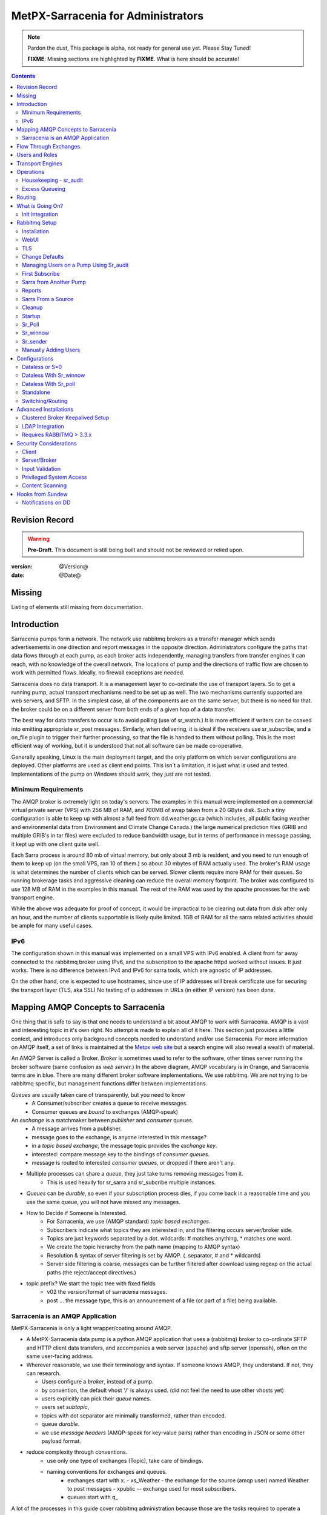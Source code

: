
=====================================
 MetPX-Sarracenia for Administrators
=====================================

.. note::
   Pardon the dust, This package is alpha, not ready for general use yet. Please Stay Tuned!

   **FIXME**: Missing sections are highlighted by **FIXME**.  What is here should be accurate!

.. Contents::


Revision Record
---------------

.. warning::
   **Pre-Draft.**  This document is still being built and should not be reviewed or relied upon.

:version: @Version@
:date: @Date@


Missing
-------

Listing of elements still missing from documentation.


Introduction
------------

Sarracenia pumps form a network.  The network use rabbitmq brokers as a transfer manager
which sends advertisements in one direction and report messages in the opposite direction.
Administrators configure the paths that data flows through at each pump, as each broker acts
independently, managing transfers from transfer engines it can reach, with no knowledge of
the overall network.  The locations of pump and the directions of traffic flow are
chosen to work with permitted flows.  Ideally, no firewall exceptions are needed.

Sarracenia does no data transport.  It is a management layer to co-ordinate the use of
transport layers.  So to get a running pump, actual transport mechanisms need to be set up
as well.  The two mechanisms currently supported are web servers, and SFTP.  In the simplest
case, all of the components are on the same server, but there is no need for that.  the
broker could be on a different server from both ends of a given hop of a data transfer.

The best way for data transfers to occur is to avoid polling (use of sr_watch.) It is more
efficient if writers can be coaxed into emitting appropriate sr_post messages.  Similarly,
when delivering, it is ideal if the receivers use sr_subscribe, and a on_file plugin
to trigger their further processing, so that the file is handed to them without polling.
This is the most efficient way of working, but it is understood that not all software
can be made co-operative.

Generally speaking, Linux is the main deployment target, and the only platform on which
server configurations are deployed.  Other platforms are used as client end points.
This isn´t a limitation, it is just what is used and tested.  Implementations of
the pump on Windows should work, they just are not tested.

Minimum Requirements
~~~~~~~~~~~~~~~~~~~~

The AMQP broker is extremely light on today's servers.  The examples in this manual were implemented
on a commercial virtual private server (VPS) with 256 MB of RAM, and 700MB of swap taken from a 20 GByte
disk. Such a tiny configuration is able to keep up with almost a full feed from dd.weather.gc.ca
(which includes, all public facing weather and environmental data from Environment and Climate Change
Canada.) the large numerical prediction files (GRIB and multiple GRIB's in tar files) were excluded
to reduce bandwidth usage, but in terms of performance in message passing, it kept up with one client
quite well.

Each Sarra process is around 80 mb of virtual memory, but only about 3 mb is resident, and you need to run
enough of them to keep up (on the small VPS, ran 10 of them.)  so about 30 mbytes of RAM actually used.
The broker's RAM usage is what determines the number of clients which can be served.  Slower clients require
more RAM for their queues.  So running brokerage tasks and aggressive cleaning can reduce the overall
memory footprint.  The broker was configured to use 128 MB of RAM in the examples in this manual.
The rest of the RAM was used by the apache processes for the web transport engine.

While the above was adequate for proof of concept, it would be impractical to be clearing out
data from disk after only an hour, and the number of clients supportable is likely quite limited.
1GB of RAM for all the sarra related activities should be ample for many useful cases.


IPv6
~~~~

The configuration shown in this manual was implemented on a small VPS with IPv6 enabled.  A client
from far away connected to the rabbitmq broker using IPv6, and the subscription to the apache httpd
worked without issues.  It just works.  There is no difference between IPv4 and IPv6 for sarra tools,
which are agnostic of IP addresses.

On the other hand, one is expected to use hostnames, since use of IP addresses will break certificate
use for securing the transport layer (TLS, aka SSL) No testing of ip addresses in URLs (in either IP
version) has been done.


Mapping AMQP Concepts to Sarracenia
-----------------------------------

One thing that is safe to say is that one needs to understand a bit about AMQP to work
with Sarracenia.  AMQP is a vast and interesting topic in it's own right.  No attempt is
made to explain all of it here. This section just provides a little context, and introduces
only background concepts needed to understand and/or use Sarracenia.  For more information
on AMQP itself, a set of links is maintained at
the `Metpx web site <http://metpx.sourceforge.net/#amqp>`_ but a search engine
will also reveal a wealth of material.

.. image:: AMQP4Sarra.svg
    :scale: 50%
    :align: center

An AMQP Server is called a Broker. *Broker* is sometimes used to refer to the software,
other times server running the broker software (same confusion as *web server*.) In the
above diagram, AMQP vocabulary is in Orange, and Sarracenia terms are in blue.  There are
many different broker software implementations. We use rabbitmq.  We are not trying to
be rabbitmq specific, but management functions differ between implementations.

*Queues* are usually taken care of transparently, but you need to know
   - A Consumer/subscriber creates a queue to receive messages.
   - Consumer queues are *bound* to exchanges (AMQP-speak)

An *exchange* is a matchmaker between *publisher* and *consumer* queues.
   - A message arrives from a publisher.
   - message goes to the exchange, is anyone interested in this message?
   - in a *topic based exchange*, the message topic provides the *exchange key*.
   - interested: compare message key to the bindings of *consumer queues*.
   - message is routed to interested *consumer queues*, or dropped if there aren't any.

- Multiple processes can share a *queue*, they just take turns removing messages from it.
   - This is used heavily for sr_sarra and sr_subcribe multiple instances.

- *Queues* can be *durable*, so even if your subscription process dies,
  if you come back in a reasonable time and you use the same queue,
  you will not have missed any messages.

- How to Decide if Someone is Interested.
   - For Sarracenia, we use (AMQP standard) *topic based exchanges*.
   - Subscribers indicate what topics they are interested in, and the filtering occurs server/broker side.
   - Topics are just keywords separated by a dot. wildcards: # matches anything, * matches one word.
   - We create the topic hierarchy from the path name (mapping to AMQP syntax)
   - Resolution & syntax of server filtering is set by AMQP. (. separator, # and * wildcards)
   - Server side filtering is coarse, messages can be further filtered after download using regexp on the actual paths (the reject/accept directives.)

- topic prefix?  We start the topic tree with fixed fields
     - v02 the version/format of sarracenia messages.
     - post ... the message type, this is an announcement
       of a file (or part of a file) being available.


Sarracenia is an AMQP Application
~~~~~~~~~~~~~~~~~~~~~~~~~~~~~~~~~

MetPX-Sarracenia is only a light wrapper/coating around AMQP.

- A MetPX-Sarracenia data pump is a python AMQP application that uses a (rabbitmq)
  broker to co-ordinate SFTP and HTTP client data transfers, and accompanies a
  web server (apache) and sftp server (openssh), often on the same user-facing address.

- Wherever reasonable, we use their terminology and syntax.
  If someone knows AMQP, they understand. If not, they can research.

  - Users configure a *broker*, instead of a pump.
  - by convention, the default vhost '/' is always used. (did not feel the need to use other vhosts yet)
  - users explicitly can pick their *queue* names.
  - users set *subtopic*,
  - topics with dot separator are minimally transformed, rather than encoded.
  - queue *durable*.
  - we use *message headers* (AMQP-speak for key-value pairs) rather than encoding in JSON or some other payload format.

- reduce complexity through conventions.
   - use only one type of exchanges (Topic), take care of bindings.
   - naming conventions for exchanges and queues.
      - exchanges start with x.
        - xs_Weather - the exchange for the source (amqp user) named Weather to post messages
        - xpublic -- exchange used for most subscribers.
      - queues start with q\_

A lot of the processes in this guide cover rabbitmq administration because those are
the tasks required to operate a sarracenia pump.


Flow Through Exchanges
----------------------

.. image:: e-ddsr-components.jpg
    :scale: 100%
    :align: center



A description of the conventional flow of messages through exchanges on a pump:

- subscribers usually bind to the xpublic exchange to get the main data feed.
  this is the default in sr_subscribe.

- A user named Alice will have two exchanges:

  - xs_Alice the exhange where Alice posts her file notifications and report messages.(via many tools)
  - xr_Alice the exchange where Alice reads her report messages from (via sr_report)

- usually sr_sarra will read from xs_alice, retrieve the data corresponding to Alice´s *post*
  message, and make it available on the pump, by re-announcing it on the xpublic exchange.

- sr_winnow may pull from xs_alice instead, but follows the same pattern as sr_sarra.

- usually, sr_audit --users will cause rr_alice2xreport shovel configurations to 
  read xs_alice and copy the report messages onto the private xreport exchange.

- Admins can point sr_report at the xreport exchange to get system-wide monitoring.
  Alice will not have permission to do that, she can only look at xl_Alice, which should have
  the report messages pertinent to her.

- rr_xreport2source shovel configurations auto-generated by sr_audit look at messages for the 
  local Alice user in xreport, and sends them to xl_Alice.

The purpose of these conventions is to encourage a reasonably secure means of operating.
If a message is taken from xs_Alice, then the process doing the reading is responsible for
ensuring that it is tagged as coming from Alice on this cluster.  This prevents certain
types of ´spoofing´ as messages can only be posted by proper owners.


Users and Roles
---------------

Usernames for pump authentication are significant in that they are visible to all.
They are used in the directory path on public trees, as well as to authenticate to the broker.
They need to be understandable.  they are often wider scope than a person...
perhaps call them 'Accounts'.   It can be elegant to configure the same usernames
for use in transport engines.

All Account names should be unique, but nothing will avoid clashes when sources originate from
different pump networks, and clients at different destinations.  In practice, name clashes are
addressed by routing to avoid two different sources' with the same name having their
data offerings combined on a single tree.  On the other hand, name clashes are not always an error.
Use of a common source account name on different clusters may be used to implement folders that
are shared between the two accounts with the same name.

Pump users are defined with the *declare* option. Each option starts with the *declare*
keyword, followed by the specified role, and lastly the user name which has that role.
role can be one of:

subscriber
  A subscriber is user that can only subscribe to data and report messages. Not permitted to inject data.
  Each subscriber gets an xs_<user> named exchange on the pump, where if a user is named *Acme*,
  the corresponding exchange will be *xs_Acme*.  This exchange is where an sr_subscribe
  process will send it's report messages.

  By convention/default, the *anonymous* user is created on all pumps to permit subscription without
  a specific account.

source
  A user permitted to subscribe or originate data.  A source does not necessarily represent
  one person or type of data, but rather an organization responsible for the data produced.
  So if an organization gathers and makes available ten kinds of data with a single contact
  email or phone number for questions about the data and it's availability, then all of
  those collection activities might use a single 'source' account.

  Each source gets a xs_<user> exchange for injection of data posts, and, similar to a subscriber,
  to send report messages about processing and receipt of data.

  Each source is able to view all of the messages for data it has injected, but the location where
  all of these messages are available varies according to administrator configuration of report routing.
  So a source may inject data on pumpA, but may subscribe to logs on a different pump. The logs
  corresponding to the data the source injected are written in exchange xl_<user>.

  When a route injects data, the path is modified by sarracenia to prepend a fixed upper part
  of the directory tree.  The first level directory is the day of ingest into the network in
  YYYYMMDD format.  The second level directory is the source name.  So for a user Alice, injecting
  data on May 4th, 2016, the root of the directory tree is:  20160504/Alice.  Note that all
  pumps are expected to run in the UTC timezone (widely, but inaccurately, referred to as GMT.)

  There are daily directories because there is a system-wide life-time for data, it is deleted
  after a standard number of days, data is just deleted from the root.

  Since all clients will see the directories, and therefore client configurations will include them.
  it would be wise to consider the account name public, and relatively static.

  Sources determine who can access their data, by specifying which cluster to send the data to.


.. note::
   restrictions by user name not yet implemented, but planned.

   FIXME: monitor role is missing.  someone who can read all logs, but not change anything.
   Ideal for service desks, and security monitoring.

feeder
  a user permitted to subscribe or originate data, but understood to represent a pump.
  this local pump user would be used to, run processes like sarra, report routing shovels, etc...


admin
  a user permitted to manage the local pump.
  It is the real rabbitmq-server administrator.
  The administrator runs sr_audit to create/delete
  exchanges, users, or clean unused queues... etc.

Example of a complete valid default.conf, for a host named *blacklab* ::

  cluster blacklab
  admin amqps://hbic@blacklab/
  feeder  amqps://feeder@blacklab/
  declare source goldenlab
  declare subscriber anonymous

A corresponding credentials.conf would look like::

  amqps://hbic:hbicpw@blacklab/
  amqps://feeder:feederpw@blacklab/
  amqps://goldenlab:puppypw@blacklab/
  amqps://anonymous:anonymous@blacklab/



Transport Engines
-----------------

Transport engines are the data servers queried by subscribers, by the end users, or other pumps.
The subscribers read the notices and fetch the corresponding data, using the indicated protocol.
The software to serve the data can be either SFTP or HTTP (or HTTPS.) For specifics of
configuring the servers for use, please consult the documentation of the servers themselves.
Also note that additional protocols can be enabled through the use of do\_ plugins, as
described in the Programming Guide.


Operations
----------

To operate a pump, there needs to be a user designated as the pump administrator.
The administrator is different from the others mostly in the permission granted
to create arbitrary exchanges, and the ability to run processes that address the common
exchanges (xpublic, xreport, etc...) All other users are limited to being able to
access only their own resources (exchange and queues).

The administrative user name is an installation choice, and exactly as for any other
user, the configuration files are placed under ~/.config/sarra/, with the
defaults under default.conf, and the configurations for components under
directories named after each component.  In the component directories,
Configuration files have the .conf suffix.

The administrative processes perform validation of postings from sources. Once
they are validated, forward the postings to the public exchanges for subscribers to access.
The processes that are typically run on a broker:

- sr_audit   - purge useless queues, create exchanges and users, set user permissions according to their roles.
- sr_poll    - for sources without advertisements, revert to explicit polling for initial injection.
- sr_sarra   - various configurations to pull data from other pumps to make it available from the local pump.
- sr_sender  - send data to clients or other pumps that cannot pull data (usually because of firewalls.)
- sr_winnow  - when there are multiple redundant sources of data, select the first one to arrive, and feed sr_sarra.
- sr_shovel  - copy advertisements from pump to another, usually to feed sr_winnow.

As for any other user, there may be any number of configurations
to set up, and all of them may need to run at once.  To do so easily, one can invoke::

  sr start

to start all the files with named configurations of each component (sarra, subscribe, winnow, log, etc...)
There are two users/roles that need to be set to use a pump. They are the admin and feeder options.
They are set in ~/.config/sarra/default.conf like so::

  feeder amqp://pumpUser@localhost/
  admin  amqps://adminUser@boule.example.com/

Then the report and audit components are started as well.  It is standard practice to use a different
AMQP user for administrative tasks, such as exchange or user creation, which are performed by the admin
user,  from data flow tasks, such as pulling and posting data, performed by the feeder user.
Normally one would place credentials in ~/.config/sarra/credentials.conf
for each account, and the various configuration files would use the appropriate account.




Housekeeping - sr_audit
~~~~~~~~~~~~~~~~~~~~~~~~

When a client connects to a broker, it creates a queue which is then bound to an exchange.  The user
can choose to have the client self-destruct when disconnected (*auto-delete*), or it can make
it *durable* which means it should remain, waiting for the client to connect again, even across
reboots.  Clients often want to pick up where they left off, so the queues need to stay around.

sr_audit
The rabbitmq broker will never destroy a queue that is not in auto-delete (or durable.)  This means
they will build up over time.  We have a script that looks for unused queues, and cleans them out.
Currently, the default is set that any unused queue having more than 25000 messages will be deleted.
One can change this limit by having  option *max_queue_size 50000* in default.conf.


Excess Queueing
~~~~~~~~~~~~~~~

When rabbitmq has hundreds of thousands of messages queued, broker performance can suffer.  Such
accumulations can occur when the destination of a sender is down for a prolonged period, or a 
subscriber is unavailable for some reason. In many cases, one can simply shutdown the sender,
and delete the queue on the broker.  While that solves the broker performance issue, the user
will not receive the notifications.

To avoid data loss, please consult the sr_sender(1) manual page *DESTINATION UNAVAILABLE* section
for details of save and restore options.  Briefly, when a sender is placed in *save* mode, rather
than attempting to send each file, the messages written to a disk file.  When the remote user
is back, one invokes *restore* mode, and the disk file is read back, and the files are sent.

In the case of components other than a sender, please consult the QUEUE Save/Restore section
of the sr_shovel(8) manual page.  There is a similar mechanism used to write messages queued
to disk, to avoid them overloading the broker.   When the consumer is back in service, the
*restore_to_queue* option can be used to recover missing messages.





Routing
-------

The inter-connection of multiple pumps is done, on the data side, simply by daisy-chaining
sr_sarra and/or sr_sender configurations from one pump to the next.  

.. warning::
  **FIXME**: sample sender to push to another pump.
  describe the to_cluster, gateway_for , and cluster options.

Report messages are defined in the sr_report(7) man page.  They are emitted by *consumers* at the end,
as well as *feeders* as the messages traverse pumps.  Report messages are posted to
the xs\_<user> exchange, and after validation sent to the xreport exchange by the shovel component 
configurations created by sr_audit.

Messages in xreports destined for other clusters are routed to destinations by
manually configured shovels.  See the Reports_ section for more details.


What is Going On?
-----------------

The sr_report command can be invoked to bind to 'xreport' instead of the default user exchange
to get report information for an entire broker.


Canned sr_report configuration with an *on_message* action can be configured to
gather statisical information.

.. NOTE::
   **FIXME:** first canned sr_report configuration would be speedo...
   speedo: total rate of posts/second, total rate of logs/second.
   question: should posts go to the log as well?
   before operations, we need to figure out how Nagios will monitor it.

   sr_report is weird... works on one server, but not another... dunno bug?
   more testing needed.

   Is any of this needed, or is the rabbit GUI enough on it's own?



Init Integration
~~~~~~~~~~~~~~~~

System integration is highly non-portable and general instructions are not provided.
No attempt is made at this sort of integration on non-linux systems yet.  The information here
pertains only to Linux servers.

By default, when sarracenia is installed, it is done as a user tool and not a system-wide resource.
the tools/ sub-directory directory allows for integration with tools for different usage scenarios.

.. NOTE::
   tools/sr.init -- a sample init script suitable for sysv-init or upstart based systems.
   tools/sarra_system.service -- for systemd base systems for a 'daemon' style deployment.
   tools/sarra_user.service -- for systemd as a per user service.

.. NOTE:: 
   The following is not well tested

Systemd installation process, by administrator:
   groupadd sarra
   useradd sarra
   cp tools/sarra_system.service /etc/systemd/system/sarra.service  (if a package installs it, it should go in /usr/lib/systemd/system )
   cp tools/sarra_user.service /etc/systemd/user/sarra.service (or /usr/lib/systemd/user, if installed by a package )
   systemctl daemon-reload
   
It is then assumed that one uses the 'sarra' account to store the daemon oriented (or system-wide) sarra configuration.
Users can also run their personal configuration in sessions via:

  systemctl --user enable sarra
  systemctl --user start sarra


On an upstart or sysv-init based system:

   cp tools/sr.init /etc/init.d/sr
   <insert magic here to get that activated.>
  


Rabbitmq Setup
--------------

Sample information on setting up a rabbitmq broker for sarracenia to use.  The broker does not have to
be on the same host as anything else, but there has to be one reachable from at least one of the
transport engines.


Installation
~~~~~~~~~~~~

Generally speaking, we want to stay above 3.x version.

https://www.rabbitmq.com/install-debian.html

Briefly::

 apt-get update
 apt-get install erlang-nox
 apt-get install rabbitmq-server

in upto-date distros, you likely can just take the distro version.


WebUI
~~~~~

Sr_audit makes use of a variety of calls to the web management interface.
sr_audit is the component which, as the name implies, audits configurations
for left over queues, or attempts at malicious usage.  Without this sort
of auditing, the switch is likely to accumulate messages rapidly, which
slows it down to a greater degree as the amount of messages pending increases
potentially overflowing to disk.

Basically, from a root shell one must::

 rabbitmq-plugins enable rabbitmq_management

which will enable the webUI for the broker.  To prevent access to the management
interface for undesirables, use of firewalls, or listening only to localhost
interface for the management ui is suggested.

TLS
~~~

One should encrypt broker traffic.  Obtaining certificates is outside the scope
of these instructions, so it is not discussed in detail.  For the purposes of
the example, one method is to obtain certificates from `letsencrypt <http://www.letsencrypt.org>`_ ::

    root@boule:~# git clone https://github.com/letsencrypt/letsencrypt
    Cloning into 'letsencrypt'...
    remote: Counting objects: 33423, done.
    remote: Total 33423 (delta 0), reused 0 (delta 0), pack-reused 33423
    Receiving objects: 100% (33423/33423), 8.80 MiB | 5.74 MiB/s, done.
    Resolving deltas: 100% (23745/23745), done.
    Checking connectivity... done.
    root@boule:~# cd letsencrypt
    root@boule:~/letsencrypt#
    root@boule:~/letsencrypt# ./letsencrypt-auto certonly --standalone -d boule.example.com
    Checking for new version...
    Requesting root privileges to run letsencrypt...
       /root/.local/share/letsencrypt/bin/letsencrypt certonly --standalone -d boule.example.com
    IMPORTANT NOTES:
     - Congratulations! Your certificate and chain have been saved at
       /etc/letsencrypt/live/boule.example.com/fullchain.pem. Your
       cert will expire on 2016-06-26. To obtain a new version of the
       certificate in the future, simply run Let's Encrypt again.
     - If you like Let's Encrypt, please consider supporting our work by:

       Donating to ISRG / Let's Encrypt:   https://letsencrypt.org/donate
       Donating to EFF:                    https://eff.org/donate-le

    root@boule:~# ls /etc/letsencrypt/live/boule.example.com/
    cert.pem  chain.pem  fullchain.pem  privkey.pem
    root@boule:~#

This process produces key files readable only by root.  To make the files
readable by the broker (which runs under the rabbitmq users name) one will have
to adjust the permissions to allow the broker to read the files.
probably the simplest way to do this is to copy them elsewhere::

    root@boule:~# cd /etc/letsencrypt/live/boule*
    root@boule:/etc/letsencrypt/archive# mkdir /etc/rabbitmq/boule.example.com
    root@boule:/etc/letsencrypt/archive# cp -r * /etc/rabbitmq/boule.example.com
    root@boule:~# cd /etc/rabbitmq
    root@boule:~# chown -R rabbitmq.rabbitmq boule*

Now that we have proper certificate chain, configure rabbitmq to disable
tcp, and use only the `RabbitMQ TLS Support <https://www.rabbitmq.com/ssl.html>`_ (see
also `RabbitMQ Management <https://www.rabbitmq.com/management.html>`_ )::

    root@boule:~#  cat >/etc/rabbitmq/rabbitmq.config <<EOT

    [
      {rabbit, [
         {tcp_listeners, [{"127.0.0.1", 5672}]},
         {ssl_listeners, [5671]},
         {ssl_options, [{cacertfile,"/etc/rabbitmq/boule.example.com/fullchain.pem"},
                        {certfile,"/etc/rabbitmq/boule.example.com/cert.pem"},
                        {keyfile,"/etc/rabbitmq/boule.example.com/privkey.pem"},
                        {verify,verify_peer},
                        {fail_if_no_peer_cert,false}]}
       ]}
      {rabbitmq_management, [{listener,
         [{port,     15671},
               {ssl,      true},
               {ssl_opts, [{cacertfile,"/etc/rabbitmq/boule.example.com/fullchain.pem"},
                              {certfile,"/etc/rabbitmq/boule.example.com/cert.pem"},
                              {keyfile,"/etc/rabbitmq/boule.example.com/privkey.pem"} ]}
         ]}
      ]}
    ].

    EOT

Now the broker and management interface are both configured to encrypt all traffic
passed between client and broker.  An unencrypted listener was configured for localhost,
where encryption on the local machine is useless, and adds cpu load. But management only
has a single encrypted listener configured.

.. NOTE::

  Currently, sr_audit expects the Management interface to be on port 15671 if encrypted,
  15672 otherwise.  Sarra has no configuration setting to tell it otherwise.  Choosing another
  port will break sr_audit. **FIXME**.


Change Defaults
~~~~~~~~~~~~~~~

In order to perform any configuration changes the broker needs to be running.
One needs to start up the rabbitmq broker.  on older ubuntu systems, that would be done by::

  service rabbitmq-server start

on newer systems with systemd, the best method is::

  systemctl start rabbitmq-server

By default, an installation of a rabbitmq-server makes user guest the administrator... with password guest.
With a running rabbitmq server, one can now change that for an operational implementation...
To void the guest user we suggest::

  rabbitmqctl delete_user guest

Some other administrator must be defined... let's call it *bunnymaster*, setting the password to *MaestroDelConejito* ...::

  root@boule:~# rabbitmqctl add_user bunnymaster MaestroDelConejito
  Creating user "bunnymaster" ...
  ...done.
  root@boule:~#

  root@boule:~# rabbitmqctl set_user_tags bunnymaster administrator
  Setting tags for user "bunnymaster" to [administrator] ...
  ...done.
  root@boule:~# rabbitmqctl set_permissions bunnymaster ".*" ".*" ".*"
  Setting permissions for user "bunnymaster" in vhost "/" ...
  ...done.
  root@boule:~#

Create a local linux account under which sarra administrative tasks will run (say Sarra).
This is where credentials and configuration for pump level activities will be stored.
As the configuration is maintained with this user, it is expected to be actively used
by humans, and so should have a proper interactive shell environment.  Some administrative
access is needed, so the user is added to the sudo group::

  root@boule:~# useradd -m sarra
  root@boule:~# usermod -a -G sudo sarra
  root@boule:~# mkdir ~sarra/.config
  root@boule:~# mkdir ~sarra/.config/sarra

first need entries in the credentials.conf and default.conf files::

  root@boule:~# echo "amqps://bunnymaster:MaestroDelConejito@boule.example.com/" >~sarra/.config/sarra/credentials.conf
  root@boule:~# echo "admin amqps://bunnymaster@boule.example.com/" >~sarra/.config/sarra/default.conf
  root@boule:~# chown -R sarra.sarra ~sarra/.config
  root@boule:~# passwd sarra
  Enter new UNIX password:
  Retype new UNIX password:
  passwd: password updated successfully
  root@boule:~#
  root@boule:~# chsh -s /bin/bash sarra  # for comfort

When Using TLS (aka amqps), verification prevents the use of *localhost*.
Even for access on the local machine, the fully qualified hostname must be used.
Next::

  root@boule:~#  cd /usr/local/bin
  root@boule:/usr/local/bin# wget https://boule.example.com:15671/cli/rabbitmqadmin
  --2016-03-27 23:13:07--  https://boule.example.com:15671/cli/rabbitmqadmin
  Resolving boule.example.com (boule.example.com)... 192.184.92.216
  Connecting to boule.example.com (boule.example.com)|192.184.92.216|:15671... connected.
  HTTP request sent, awaiting response... 200 OK
  Length: 32406 (32K) [text/plain]
  Saving to: ‘rabbitmqadmin’

  rabbitmqadmin              100%[=======================================>]  31.65K  --.-KB/s   in 0.04s

  2016-03-27 23:13:07 (863 KB/s) - ‘rabbitmqadmin’ saved [32406/32406]

  root@boule:/usr/local/bin#
  root@boule:/usr/local/bin# chmod 755 rabbitmqadmin

It is necessary to download *rabbitmqadmin*, a helper command that is included in RabbitMQ, but not installed automatically.
One must download it from the management interface, and place it in a reasonable location in the path, so
that it will be found when it is called by sr_admin::

  root@boule:/usr/local/bin#  su - sarra

From this point root will not usually be needed, as all configuration can be done from the
un-privileged *sarra* account.

.. NOTE::
   Out of scope of this discussion, but aside from file system permissions,
   it is convenient to provide the sarra user sudo access to rabbitmqctl.
   With that, the entire system can be administered without system administrative access.


Managing Users on a Pump Using Sr_audit
~~~~~~~~~~~~~~~~~~~~~~~~~~~~~~~~~~~~~~~

To set up a pump, one needs a broker administrative user (in the examples: sarra.)
and a feeder user (in the examples: feeder.) Management of other users is done with
the sr_audit program.

First, write the correct credentials for the admin and feeder users in
the credentials file  .config/sarra/credentials.conf ::

 amqps://bunnymaster:MaestroDelConejito@boule.example.com/
 amqp://feeder:NoHayPanDuro@localhost/
 amqps://feeder:NoHayPanDuro@boule.example.com/
 amqps://anonymous:anonyomous@boule.example.com/
 amqps://peter:piper@boule.example.com/

Note that the feeder credentials are presented twice, once to allow un-encrypted access via
localhost, and a second time to permit access over TLS, potentially from other hosts (necessary
when a broker is operating in a cluster, with feeder processes running on multiple transport
engine nodes.)  Next step is to put roles in .config/sarra/default.conf ::

 admin  amqps://root@boule.example.com/
 feeder amqp://feeder@localhost/

Specify all knows users that you want to implement with their roles
in the file  .config/sarra/default.conf ::

 declare subscriber anonymous
 declare source peter

Now to configure the pump execute the following::

 *sr_audit --users foreground*

Sample run::

  sarra@boule:~/.config/sarra$ sr_audit foreground --debug --users 
  2016-03-28 00:41:25,380 [INFO] sr_audit start
  2016-03-28 00:41:25,380 [INFO] sr_audit run
  2016-03-28 00:41:25,380 [INFO] sr_audit waking up
  2016-03-28 00:41:25,673 [INFO] adding user feeder
  2016-03-28 00:41:25,787 [INFO] permission user 'feeder' role feeder  configure='.*' write='.*' read='.*'
  2016-03-28 00:41:25,897 [INFO] adding user peter
  2016-03-28 00:41:26,018 [INFO] permission user 'peter' role source  configure='^q_peter.*' write='^q_peter.*|^xs_peter_.*|^xs_peter_.*' read='^q_peter_.*|^xl_peter$|^.*xpublic$'
  2016-03-28 00:41:26,136 [INFO] adding user anonymous
  2016-03-28 00:41:26,247 [INFO] permission user 'anonymous' role source  configure='^q_anonymous.*' write='^q_anonymous.*|^xs_anonymous$' read='^q_anonymous.*|^xpublic$'
  2016-03-28 00:41:26,497 [INFO] adding exchange 'xreport'
  2016-03-28 00:41:26,610 [INFO] adding exchange 'xpublic'
  2016-03-28 00:41:26,730 [INFO] adding exchange 'xs_peter'
  2016-03-28 00:41:26,854 [INFO] adding exchange 'xl_peter'
  2016-03-28 00:41:26,963 [INFO] adding exchange 'xs_anonymous'
  sarra@boule:~/.config/sarra$


The *sr_audit* program:

- uses the *admin* account from .config/sarra/default.conf to authenticate to broker.
- creates exchanges *xpublic* and *xreport* if they don't exist.
- reads roles from .config/sarra/default.conf
- obtains a list of users and exchanges on the pump
- for each user in a *declare* option::

      declare the user on the broker if missing.
      set    user permissions corresponding to its role (on creation)
      create user exchanges   corresponding to its role

- users which have no declared role are deleted.
- user exchanges which do not correspond to users' roles are deleted ('xl\_*,xs\_*')
- exchanges which do not start with 'x' (aside from builtin ones) are deleted.

.. Note::
   PS changed this so that with --users it exits after one pass... um.. not great ...
   but otherwise:
   The program runs as a daemon.  After the initial pass to create the users,
   It will go into to sleep, and then audit the configuration again.
   To stop it from running in the foreground, stop it with: <ctrl-c>
   (most common linux default intterupt character)
   or find some other way to kill the running process.

   **FIXME:** when invoked with --users, sr_audit, should set a 'once' flag,
   and exist immediately, rather than looping.

One can inspect whether the sr_audit command did all it should using either the Management GUI
or the command line tool::

  sarra@boule:~$ sudo rabbitmqctl  list_exchanges
  Listing exchanges ...
  	direct
  amq.direct	direct
  amq.fanout	fanout
  amq.headers	headers
  amq.match	headers
  amq.rabbitmq.log	topic
  amq.rabbitmq.trace	topic
  amq.topic	topic
  xl_peter	topic
  xreport	topic
  xpublic	topic
  xs_anonymous	topic
  xs_peter	topic
  ...done.
  sarra@boule:~$
  sarra@boule:~$ sudo rabbitmqctl  list_users
  Listing users ...
  anonymous	[]
  bunnymaster	[administrator]
  feeder	[]
  peter	[]
  ...done.
  sarra@boule:~$ sudo rabbitmqctl  list_permissions
  Listing permissions in vhost "/" ...
  anonymous	^q_anonymous.*	^q_anonymous.*|^xs_anonymous$	^q_anonymous.*|^xpublic$
  bunnymaster	.*	.*	.*
  feeder	.*	.*	.*
  peter	^q_peter.*	^q_peter.*|^xs_peter$	^q_peter.*|^xl_peter$|^xpublic$
  ...done.
  sarra@boule:~$

The above looks like *sr_audit* did it's job.
In short, here are the permissions and exchanges *sr_audit* manages::

  admin user        : the only one creating users...
  admin/feeder users: have all permission over queues and exchanges

  subscribe user    : can write report messages to exchanged beginning with  xs_<brokerUser> 
                      can read post messages from exchange xpublic
                      have all permissions on queue named  q_<brokerUser>*

  source user       : can write post messages to exchanges beginning with xs_<brokerUser> 
                      can read post messages from exchange  xpublic
                      can read  report messages from exchange  xl_<brokerUser> created for him
                      have all permissions on queue named   q_<brokerUser>*


To add Alice using sr_audit, one would add the following to ~/.config/sarra/default.conf ::

  declare source Alice

then add an appropriate amqp entry in ~/.config/sarra/credentials.conf to set the password,
then run::

  sr_audit --users foreground

To remove users, just remove *declare source Alice* from the default.conf file, and run::

  sr_audit --users foreground

again.


First Subscribe
~~~~~~~~~~~~~~~

When setting up a pump, normally the purpose is to connect it to some other pump.  To set
the parameters setting up a subscription helps us set parameters for sarra later.  So first
try a subscription to an upstream pump::

  sarra@boule:~$ ls
  sarra@boule:~$ cd ~/.config/sarra/
  sarra@boule:~/.config/sarra$ mkdir subscribe
  sarra@boule:~/.config/sarra$ cd subscribe
  sarra@boule:~/.config/sarra/subscribe$  cat >dd.conf <<EOT
  broker amqp://anonymous@dd.weather.gc.ca/

  mirror True
  directory /var/www/html

  # numerical weather model files will overwhelm a small server.
  reject .*/\.tar
  reject .*/model_giops/.*
  reject .*/grib2/.*

  accept .*
  EOT

add the password for the upstream pump to credentials.conf ::

  sarra@boule:~/.config/sarra$ echo "amqp://anonymous:anonymous@dd.weather.gc.ca/" >>../credentials.conf

then do a short foreground run, to see if it is working. hit Ctrl-C to stop it after a few messages::

  sarra@boule:~/.config/sarra$ sr_subscribe foreground dd
  2016-03-28 09:21:27,708 [INFO] sr_subscribe start
  2016-03-28 09:21:27,708 [INFO] sr_subscribe run
  2016-03-28 09:21:27,708 [INFO] AMQP  broker(dd.weather.gc.ca) user(anonymous) vhost(/)
  2016-03-28 09:21:28,375 [INFO] Binding queue q_anonymous.sr_subscribe.dd.78321126.82151209 with key v02.post.# from exchange xpublic on broker amqp://anonymous@dd.weather.gc.ca/
  2016-03-28 09:21:28,933 [INFO] Received notice  20160328130240.645 http://dd2.weather.gc.ca/ observations/swob-ml/20160328/CWRM/2016-03-28-1300-CWRM-AUTO-swob.xml
  2016-03-28 09:21:29,297 [INFO] 201 Downloaded : v02.report.observations.swob-ml.20160328.CWRM 20160328130240.645 http://dd2.weather.gc.ca/ observations/swob-ml/20160328/CWRM/2016-03-28-1300-CWRM-AUTO-swob.xml 201 boule.example.com anonymous 1128.560235 parts=1,6451,1,0,0 sum=d,f17299b2afd78ae8d894fe85d3236488 from_cluster=DD source=metpx to_clusters=DD,DDI.CMC,DDI.EDM rename=/var/www/html/observations/swob-ml/20160328/CWRM/2016-03-28-1300-CWRM-AUTO-swob.xml message=Downloaded
  2016-03-28 09:21:29,389 [INFO] Received notice  20160328130240.646 http://dd2.weather.gc.ca/ observations/swob-ml/20160328/CWSK/2016-03-28-1300-CWSK-AUTO-swob.xml
  2016-03-28 09:21:29,662 [INFO] 201 Downloaded : v02.report.observations.swob-ml.20160328.CWSK 20160328130240.646 http://dd2.weather.gc.ca/ observations/swob-ml/20160328/CWSK/2016-03-28-1300-CWSK-AUTO-swob.xml 201 boule.example.com anonymous 1128.924688 parts=1,7041,1,0,0 sum=d,8cdc3420109c25910577af888ae6b617 from_cluster=DD source=metpx to_clusters=DD,DDI.CMC,DDI.EDM rename=/var/www/html/observations/swob-ml/20160328/CWSK/2016-03-28-1300-CWSK-AUTO-swob.xml message=Downloaded
  2016-03-28 09:21:29,765 [INFO] Received notice  20160328130240.647 http://dd2.weather.gc.ca/ observations/swob-ml/20160328/CWWA/2016-03-28-1300-CWWA-AUTO-swob.xml
  2016-03-28 09:21:30,045 [INFO] 201 Downloaded : v02.report.observations.swob-ml.20160328.CWWA 20160328130240.647 http://dd2.weather.gc.ca/ observations/swob-ml/20160328/CWWA/2016-03-28-1300-CWWA-AUTO-swob.xml 201 boule.example.com anonymous 1129.306662 parts=1,7027,1,0,0 sum=d,aabb00e0403ebc9caa57022285ff0e18 from_cluster=DD source=metpx to_clusters=DD,DDI.CMC,DDI.EDM rename=/var/www/html/observations/swob-ml/20160328/CWWA/2016-03-28-1300-CWWA-AUTO-swob.xml message=Downloaded
  2016-03-28 09:21:30,138 [INFO] Received notice  20160328130240.649 http://dd2.weather.gc.ca/ observations/swob-ml/20160328/CXVG/2016-03-28-1300-CXVG-AUTO-swob.xml
  2016-03-28 09:21:30,431 [INFO] 201 Downloaded : v02.report.observations.swob-ml.20160328.CXVG 20160328130240.649 http://dd2.weather.gc.ca/ observations/swob-ml/20160328/CXVG/2016-03-28-1300-CXVG-AUTO-swob.xml 201 boule.example.com anonymous 1129.690082 parts=1,7046,1,0,0 sum=d,186fa9627e844a089c79764feda781a7 from_cluster=DD source=metpx to_clusters=DD,DDI.CMC,DDI.EDM rename=/var/www/html/observations/swob-ml/20160328/CXVG/2016-03-28-1300-CXVG-AUTO-swob.xml message=Downloaded
  2016-03-28 09:21:30,524 [INFO] Received notice  20160328130240.964 http://dd2.weather.gc.ca/ bulletins/alphanumeric/20160328/CA/CWAO/13/CACN00_CWAO_281300__TBO_05037
  ^C2016-03-28 09:21:30,692 [INFO] signal stop
  2016-03-28 09:21:30,693 [INFO] sr_subscribe stop
  sarra@boule:~/.config/sarra/subscribe$

So the connection to upstream is functional.  Connecting to the server means a queue is allocated on the server,
and it will continue to accumulate messages, waiting for the client to connect again.  This was just a test, so we
want the server to discard the queue::

  sarra@boule:~/.config/sarra/subscribe$ sr_subscribe cleanup dd

now lets make sure the subscription does not start automatically::

  sarra@boule:~/.config/sarra/subscribe$ mv dd.conf dd.off

and turn to a sarra set up.



Sarra from Another Pump
~~~~~~~~~~~~~~~~~~~~~~~

Sarra is used to have a downstream pump re-advertise products from an upstream one. Sarra needs all the configuration of a subscription,
but also needs the configuration to post to the downstream broker.  The feeder account on the broker is used for this sort
of work, and is a semi-administrative user, able to publish data to any exchange.  Assume Apache is set up (not covered here) with a
document root of /var/www/html.  The linux account we have created to run all the sr processes is '*sarra*', so we make sure
the document root is writable to those processes::

  sarra@boule:~$ cd ~/.config/sarra/sarra
  sarra@boule:~/.config/sarra/sarra$ sudo chown sarra.sarra /var/www/html

Then we create a configuration::

  sarra@boule:~$ cat >>dd.off <<EOT

  broker amqp://anonymous@dd.weather.gc.ca/
  exchange xpublic

  gateway_for DD

  mirror False  # usually True, except for this server!

  # Numerical Weather Model files will overwhelm a small server.
  reject .*/\.tar
  reject .*/model_giops/.*
  reject .*/grib2/.*

  directory /var/www/html
  accept .*

  url http://boule.example.com/
  document_root /var/www/html
  post_broker amqps://feeder@boule.example.com/

  EOT

Compared to the subscription example provided in the previous example, We have added:

exchange xpublic
  sarra is often used for specialized transfers, so the xpublic exchange is not assumed, as it is with subscribe.

gateway_for DD
   sarra implements routing by cluster, so if data is not destined for this cluster, it will skip (not download) a product.
   Inspection of the sr_subscribe output above reveals that products are destined for the DD cluster, so lets pretend to route
   for that, so that downloading happens.

url and document_root
   these are needed to build the local posts that will be posted to the ...

post_broker
   where we will re-announce the files we have downloaded.

mirror False
  This is usually unnecessary, when copying between pumps, it is normal to just make direct copies.
  However, the dd.weather.gc.ca pump predates the day/source prefix standard, so it is necessary for
  ease of cleanup.


so then try it out::

  sarra@boule:~/.config/sarra/sarra$ sr_sarra foreground dd.off 
  2016-03-28 10:38:16,999 [INFO] sr_sarra start
  2016-03-28 10:38:16,999 [INFO] sr_sarra run
  2016-03-28 10:38:17,000 [INFO] AMQP  broker(dd.weather.gc.ca) user(anonymous) vhost(/)
  2016-03-28 10:38:17,604 [INFO] Binding queue q_anonymous.sr_sarra.dd.off with key v02.post.# from exchange xpublic on broker amqp://anonymous@dd.weather.gc.ca/
  2016-03-28 10:38:19,172 [INFO] Received v02.post.bulletins.alphanumeric.20160328.UA.CWAO.14 '20160328143820.166 http://dd2.weather.gc.ca/ bulletins/alphanumeric/20160328/UA/CWAO/14/UANT01_CWAO_281438___22422' parts=1,124,1,0,0 sum=d,cfbcb85aac0460038babc0c5a8ec0513 from_cluster=DD source=metpx to_clusters=DD,DDI.CMC,DDI.EDM
  2016-03-28 10:38:19,172 [INFO] downloading/copying into /var/www/html/bulletins/alphanumeric/20160328/UA/CWAO/14/UANT01_CWAO_281438___22422
  2016-03-28 10:38:19,515 [INFO] 201 Downloaded : v02.report.bulletins.alphanumeric.20160328.UA.CWAO.14 20160328143820.166 http://dd2.weather.gc.ca/ bulletins/alphanumeric/20160328/UA/CWAO/14/UANT01_CWAO_281438___22422 201 boule.bsqt.example.com anonymous -0.736602 parts=1,124,1,0,0 sum=d,cfbcb85aac0460038babc0c5a8ec0513 from_cluster=DD source=metpx to_clusters=DD,DDI.CMC,DDI.EDM message=Downloaded
  2016-03-28 10:38:19,517 [INFO] Published: '20160328143820.166 http://boule.bsqt.example.com/ bulletins/alphanumeric/20160328/UA/CWAO/14/UANT01_CWAO_281438___22422' parts=1,124,1,0,0 sum=d,cfbcb85aac0460038babc0c5a8ec0513 from_cluster=DD source=metpx to_clusters=DD,DDI.CMC,DDI.EDM
  2016-03-28 10:38:19,602 [INFO] 201 Published : v02.report.bulletins.alphanumeric.20160328.UA.CWAO.14.UANT01_CWAO_281438___22422 20160328143820.166 http://boule.bsqt.example.com/ bulletins/alphanumeric/20160328/UA/CWAO/14/UANT01_CWAO_281438___22422 201 boule.bsqt.example.com anonymous -0.648599 parts=1,124,1,0,0 sum=d,cfbcb85aac0460038babc0c5a8ec0513 from_cluster=DD source=metpx to_clusters=DD,DDI.CMC,DDI.EDM message=Published
  ^C2016-03-28 10:38:20,328 [INFO] signal stop
  2016-03-28 10:38:20,328 [INFO] sr_sarra stop
  sarra@boule:~/.config/sarra/sarra$

The file has the suffix 'off' so that it will not be invoked by default when the entire sarra configuration is started.
One can still start the file when it is in the off setting, by specifying the path (in this case, it is in the current directory)
so initially have 'off' files while debugging the settings.
As the configuration is working properly, rename it to so that it will be used on startup::

  sarra@boule:~/.config/sarra/sarra$ mv dd.off dd.conf
  sarra@boule:~/.config/sarra/sarra$


Reports
~~~~~~~

Now that data is flowing, we need to take a look at the flow of report messages, which essentially are used by each pump to tell
upstream that data has been downloaded.  Sr_audit helps with routing by creating the following configurations:

 - for each subscriber, a shovel configuration named rr_<user>2xreport.conf is created
 - for each source, a shovel configureation named rr_xreport2<user>user.conf is created

The *2xreport* shovels subscribes to messages posted in each user's xs_ exchange and posts them to the common xreport exchange.
Sample configuration file::

  # Initial report routing configuration created by sr_audit, tune to taste.
  #     To get original back, just remove this file, and run sr_audit (or wait a few minutes)
  #     To suppress report routing, rename this file to rr_anonymous2xreport.conf.off  

  broker amqp://tfeed@localhost/
  exchange xs_anonymous
  topic_prefix v02.report
  subtopic #
  accept_unmatch True
  on_message None
  on_post None
  report_back False
  post_broker amqp://tfeed@localhost/
  post_exchange xreport

Explanations:
  - report routing shovels are administrative functions, and therefore the feeder user is used.
  - this configuration is to route the reports submitted by the 'anonymous' user.
  - on_message None, on_post None,  reduce unwanted logging on the local system.
  - report_back False  reduce unwanted reports (do sources want to understand shovel traffic?)
  - post to the xreport exchange.

The *2<user>* shovels look at all the messages in the xreport exchange, and copy them to the users xr\_ exchange.
Sample::

  # Initial report routing to sources configuration, by sr_audit, tune to taste. 
  #     To get original back, just remove this file, and run sr_audit (or wait a few minutes)
  #     To suppress report routing, rename this file to rr_xreport2tsource2.conf.off  
  
  broker amqp://tfeed@localhost/
  exchange xreport
  topic_prefix v02.report
  subtopic #
  accept_unmatch True
  msg_by_source tsource2
  on_message msg_by_source
  on_post None
  report_back False
  post_broker amqp://tfeed@localhost/
  post_exchange xr_tsource2

Explanations:
  - msg_by_source tsource2 selects that only the reports for data injected by the tsource2 user should be 
    selected.
  - the selected reports should be copied to the user's xr\_ exchange, where that user invoking sr_report will find them.  


When a source invokes the sr_report component, the default exchange will be xr\_ (eXchange for Reporting). All reports received
from subscribers to data from this source will be routed to this exchange.  

If an administrator invokes sr_report, it will default to the xreport exchange, and show reports from all subscribers on the cluster.

Example::

  blacklab% more boulelog.conf

  broker amqps://feeder@boule.example.com/
  exchange xreport
  accept .*

  blacklab%

  blacklab% sr_report foreground boulelog.conf 
  2016-03-28 16:29:53,721 [INFO] sr_report start
  2016-03-28 16:29:53,721 [INFO] sr_report run
  2016-03-28 16:29:53,722 [INFO] AMQP  broker(boule.example.com) user(feeder) vhost(/)
  2016-03-28 16:29:54,484 [INFO] Binding queue q_feeder.sr_report.boulelog.06413933.71328785 with key v02.report.# from exchange xreport on broker amqps://feeder@boule.example.com/
  2016-03-28 16:29:55,732 [INFO] Received notice  20160328202955.139 http://boule.example.com/ radar/CAPPI/GIF/XLA/201603282030_XLA_CAPPI_1.5_RAIN.gif 201 blacklab anonymous -0.040751
  2016-03-28 16:29:56,393 [INFO] Received notice  20160328202956.212 http://boule.example.com/ radar/CAPPI/GIF/XMB/201603282030_XMB_CAPPI_1.5_RAIN.gif 201 blacklab anonymous -0.159043
  2016-03-28 16:29:56,479 [INFO] Received notice  20160328202956.179 http://boule.example.com/ radar/CAPPI/GIF/XLA/201603282030_XLA_CAPPI_1.0_SNOW.gif 201 blacklab anonymous 0.143819
  2016-03-28 16:29:56,561 [INFO] Received notice  20160328202956.528 http://boule.example.com/ radar/CAPPI/GIF/XMB/201603282030_XMB_CAPPI_1.0_SNOW.gif 201 blacklab anonymous -0.119164
  2016-03-28 16:29:57,557 [INFO] Received notice  20160328202957.405 http://boule.example.com/ bulletins/alphanumeric/20160328/SN/CWVR/20/SNVD17_CWVR_282000___01910 201 blacklab anonymous -0.161522
  2016-03-28 16:29:57,642 [INFO] Received notice  20160328202957.406 http://boule.example.com/ bulletins/alphanumeric/20160328/SN/CWVR/20/SNVD17_CWVR_282000___01911 201 blacklab anonymous -0.089808
  2016-03-28 16:29:57,729 [INFO] Received notice  20160328202957.408 http://boule.example.com/ bulletins/alphanumeric/20160328/SN/CWVR/20/SNVD17_CWVR_282000___01912 201 blacklab anonymous -0.043441
  2016-03-28 16:29:58,723 [INFO] Received notice  20160328202958.471 http://boule.example.com/ radar/CAPPI/GIF/WKR/201603282030_WKR_CAPPI_1.5_RAIN.gif 201 blacklab anonymous -0.131236
  2016-03-28 16:29:59,400 [INFO] signal stop
  2016-03-28 16:29:59,400 [INFO] sr_report stop
  blacklab%

From this listing, we can see that a subscriber on blacklab is actively downloading from the new pump on boule.
Basically, The two sorts of shovels built automatically by sr_audit will do all the routing needed within a cluster. 
When there are volume issues, these configurations can be tweaked to increase the number of instances or use
post_exchange_split where appropriate.

Manual shovel configuration is also required to route messages between clusters.  It is just a variation
of intra-cluster report routing.


Sarra From a Source
~~~~~~~~~~~~~~~~~~~

When reading posts directly from a source, one needs to turn on validation.
FIXME: example of how user posts are handled.

  - set source_from_exchange
  - set mirror False to get date/source tree prepended
  - validate that the checksum works...

anything else?


Cleanup
~~~~~~~

These are examples, the implementation of cleanup is not covered by sarracenia.  Given a reasonably small tree as
given above, it can be practical to scan the tree and prune the old files from it.
a cron job like so::

  root@boule:/etc/cron.d# more sarra_clean
  # remove files one hour after they show up.
  # for weather production, 37 minutes passed the hour is a good time.
  # remove directories the day after the last time they were touched.
  37 4 * * *  root find /var/www/html -mindepth 1 -maxdepth 1 -type d -mtime +0  | xargs rm -rf

This might see a bit aggressive, but this file was on a very small virtual server that was only
intended for real-time data transfer so keeping data around for extended periods would have
filled the disk and stopped all transfers.  In large scale transfers, there is always a trade
off between the practicality of keeping the data around forever, and the need for performance,
which requires us to prune directory trees regularly.  File system performance is optimal with
reasonably sized trees, and when the trees get to large, the 'find' process to traverse it, can
become too onerous.

One can more easily maintain smaller directory trees by having them roll over regularly.  If you
have enough disk space to last one or more days, then a single logical cron job that would operate
on the daily trees without incurring the penalty of a find, is a good approach.

Replace the contents above with::

  34 4 * * * root find /var/www/html -mindepth 1 -maxdepth 1  -type d -regex '/var/www/html/[0-9][0-9][0-9][0-9][0-9][0-9][0-9][0-9]' -mtime +1 | xargs rm -rf

where the +1 can be replaced by the number of days to retain. ( would have preferred to
use [0-9]{8}, but it would appear that find's regex syntax does not include repetitions. )

Note that the logs will clean up themselves, by default after 5 days they will be discarded.
Can shorten to a single day by adding *logrotate 1* to default.conf.

Startup
~~~~~~~

FIXME: /etc/init.d/ integration missing.


Sr_Poll
~~~~~~~

FIXME: feed the sarra from source configured with an sr_poll. set up.


Sr_winnow
~~~~~~~~~

FIXME: sample sr_winnow configuration explained, with some shovels also.


Sr_sender
~~~~~~~~~

Where firewalls prevent use of sarra to pull from a pump like a subscriber would, one can reverse the feed by having the
upstream pump explicitly feed the downstream one.

FIXME:  elaborate sample sr_sender configuration.



Manually Adding Users
~~~~~~~~~~~~~~~~~~~~~

To avoid the use of sr_admin, or work around issues, one can adjust user settings manually::

  cd /usr/local/bin
  wget -q https://boule.example.com:15671/cli/rabbitmqadmin
  chmod 755 rabbitmqadmin

  rabbitmqctl add_user Alice <password>
  rabbitmqctl set_permissions -p / Alice   "^q_Alice.*$" "^q_Alice.*$|^xs_Alice$" "^q_Alice.*$|^xl_Alice$|^xpublic$"

  rabbitmqadmin -u root -p ***** declare exchange name=xs_Alice type=topic auto_delete=false durable=true
  rabbitmqadmin -u root -p ***** declare exchange name=xl_Alice type=topic auto_delete=false durable=true

or, parametrized::

  u=Alice
  rabbitmqctl add_user ${u} <password>
  rabbitmqctl set_permissions -p / ${u} "^q_${u}.$" "^q_${u}.*$|^xs_${u}$" "^q_${u}.*$|^xl_${u}$|^xpublic$"

  rabbitmqadmin -u root -p ***** declare exchange name=xs_${u} type=topic auto_delete=false durable=true
  rabbitmqadmin -u root -p ***** declare exchange name=xl_${u} type=topic auto_delete=false durable=true


Then you need to do the same work for sftp and or apache servers as required, as
authentication needed by the payload transport protocol (SFTP, FTP, or HTTP(S))
is managed separately.


Configurations
--------------

There are many different arrangements in which sarracenia can be used. The guide
will work through a few examples:

Dataless
  where one runs just sarracenia on top of a broker with no local transfer engines.
  This is used, for example to run sr_winnow on a site to provide redundant data sources.

Standalone
  the most obvious one, run the entire stack on a single server, openssh and a web server
  as well the broker and sarra itself.  Makes a complete data pump, but without any redundancy.

Switching/Routing
  Where, in order to achieve high performance, a cluster of standalone nodes are placed behind
  a load balancer.  The load balancer algorithm is just round-robin, with no attempt to associate
  a given source with a given node.  This has the effect of pumping different parts of large files
  through different nodes.  So one will see parts of files announced by such pump, to be
  re-assembled by subscribers.

Data Dissemination
  Where in order to serve a large number of clients, multiple identical servers, each with a complete
  mirror of data

FIXME:
  ok, opened big mouth, now need to work through the examples.


Dataless or S=0
~~~~~~~~~~~~~~~

A configuration which includes only the AMQP broker.  This configuration can be used when users
have access to disk space on both ends and only need a mediator.  This is the configuration
of sftp.science.gc.ca, where the HPC disk space provides the storage so that the pump does
not need any, or pumps deployed to provide redundant HA to remote data centres.

.. note::

  FIXME: sample configuration of shovels, and sr_winnow (with output to xpublic) to allow
  subscribers in the SPC to obtain data from either edm or dor.

Note that while a configuration can be dataless, it can still make use of rabbitmq
clustering for high availability requirements (see rabbitmq clustering below.)


Dataless With Sr_winnow
~~~~~~~~~~~~~~~~~~~~~~~

Another example of a dataless pump would be to provide product selection from two upstream
sources using sr_winnow.  The sr_winnow is fed by shovels from upstream sources, and
the local clients just connect to this local pump.  sr_winnow takes
care of only presenting the products from the first server to make
them available.   one would configure sr_winnow to output to the xpublic exchange
on the pump.

subscriber just point at the output of sr_winnow on the local pump.


Dataless With Sr_poll
~~~~~~~~~~~~~~~~~~~~~

The sr_poll program can verify if products on a remote server are ready or modified.
For each of the product, it emits an announcement on the local pump. One could use
sr_subscribe anywhere, listen to announcements and get the products (privided the
having the credentials to access it)


Standalone
~~~~~~~~~~

In a standalone configuration, there is only one node in the configuration.  It runs all components
and shares none with any other nodes.  That means the Broker and data services such as sftp and
apache are on the one node.

One appropriate usage would be a small non-24x7 data acquisition setup, to take responsibility of data
queueing and transmission away from the instrument.  It is restarted when the opportunity arises.
It is just a matter of installing and configuring all a data flow engine, a broker, and the package
itself on a single server.



Switching/Routing
~~~~~~~~~~~~~~~~~

In switching/routing configuration, there is a pair of machines running a single broker for a pool
of transfer engines.  So each transfer engine´s view of the file space is local, but the queues are
global to the pump.


Note: On such clusters, all nodes that run a component with the
same config file create by default an identical **queue_name**. Targetting the
same broker, it forces the queue to be shared. If it should be avoided,
the user can just overwrite the default **queue_name** inserting **${HOSTNAME}**.
Each node will have its own queue, only shared by the node instances.
ex.:  queue_name q_${BROKER_USER}.${PROGRAM}.${CONFIG}.${HOSTNAME} )


Advanced Installations
----------------------

On some configurations (we usually call them *bunny*), we use a clusterd rabbitmq, like so::

        /var/lib/rabbitmq/.erlang.cookie  same on all nodes

        on each node restart  /etc/init.d/rabbitmq-server stop/start

        on one of the node

        rabbitmqctl stop_app
        rabbitmqctl join_cluster rabbit@"other node"
        rabbitmqctl start_app
        rabbitmqctl cluster_status


        # having high availability queue...
        # here all queues that starts with "cmc." will be highly available on all the cluster nodes

        rabbitmqctl set_policy ha-all "^(cmc|q_)\.*" '{"ha-mode":"all"}'


Clustered Broker Keepalived Setup
~~~~~~~~~~~~~~~~~~~~~~~~~~~~~~~~~

In this example, bunny-op is a vip that migrates between bunny1-op and bunny2-op.
Keepalived moves the vip between the two::

  #=============================================
  # vip bunny-op 192.101.12.59 port 5672
  #=============================================

  vrrp_script chk_rabbitmq {
          script "killall -0 rabbitmq-server"
          interval 2
  }

  vrrp_instance bunny-op {
          state BACKUP
          interface eth0
          virtual_router_id 247
          priority 150
          track_interface {
                  eth0
          }
          advert_int 1
          preempt_delay 5
          authentication {
                  auth_type PASS
                  auth_pass bunop
          }
          virtual_ipaddress {
  # bunny-op
                  192.101.12.59 dev eth0
          }
          track_script {
                  chk_rabbitmq
          }
  }






LDAP Integration
~~~~~~~~~~~~~~~~

To enable LDAP authentication for rabbitmq::

         rabbitmq-plugins enable rabbitmq_auth_backend_ldap

         # replace username by ldap username
         # clear password (will be verified through the ldap one)
         rabbitmqctl add_user username aaa
         rabbitmqctl clear_password username
         rabbitmqctl set_permissions -p / username "^xpublic|^amq.gen.*$|^cmc.*$" "^amq.gen.*$|^cmc.*$" "^xpublic|^amq.gen.*$|^cmc.*$"

And you need to set up LDAP parameters in the broker configuration file:
(this sample ldap-dev test config worked when we tested it...)::


  cat /etc/rabbitmq/rabbitmq.config
  [ {rabbit, [{auth_backends, [ {rabbit_auth_backend_ldap,rabbit_auth_backend_internal}, rabbit_auth_backend_internal]}]},
    {rabbitmq_auth_backend_ldap,
     [ {servers,               ["ldap-dev.cmc.ec.gc.ca"]},
       {user_dn_pattern,       "uid=${username},ou=People,ou=depot,dc=ec,dc=gc,dc=ca"},
       {use_ssl,               false},
       {port,                  389},
       {log,                   true},
       {network,               true},
      {vhost_access_query,    {in_group,
                               "ou=${vhost}-users,ou=vhosts,dc=ec,dc=gc,dc=ca"}},
      {resource_access_query,
       {for, [{permission, configure, {in_group, "cn=admin,dc=ec,dc=gc,dc=ca"}},
              {permission, write,
               {for, [{resource, queue,    {in_group, "cn=admin,dc=ec,dc=gc,dc=ca"}},
                      {resource, exchange, {constant, true}}]}},
              {permission, read,
               {for, [{resource, exchange, {in_group, "cn=admin,dc=ec,dc=gc,dc=ca"}},
                      {resource, queue,    {constant, true}}]}}
             ]
       }},
    {tag_queries,           [{administrator, {constant, false}},
                             {management,    {constant, true}}]}
   ]
  }
  ].



Requires RABBITMQ > 3.3.x
~~~~~~~~~~~~~~~~~~~~~~~~~

Was searching on how to use LDAP strictly for password authentication
The answer I got from the Rabbitmq gurus ::

  On 07/08/14 20:51, michel.grenier@ec.gc.ca wrote:
  > I am trying to find a way to use our ldap server  only for
  > authentification...
  > The user's  permissions, vhost ... etc  would already be set directly
  > on the server
  > with rabbitmqctl...   The only thing ldap would be used for would be
  > logging.
  > Is that possible... ?   I am asking because our ldap schema is quite
  > different from
  > what rabbitmq-server requieres.

  Yes (as long as you're using at least 3.3.x).

  You need something like:

  {rabbit,[{auth_backends,
             [{rabbit_auth_backend_ldap, rabbit_auth_backend_internal}]}]}

  See http://www.rabbitmq.com/ldap.html and in particular:

  "The list can contain names of modules (in which case the same module is used for both authentication and authorisation), *or 2-tuples like {ModN, ModZ} in which case ModN is used for authentication and ModZ is used for authorisation*."

  Here ModN is rabbit_auth_backend_ldap and ModZ is rabbit_auth_backend_internal.

  Cheers, Simon



Security Considerations
-----------------------

This section is meant to provide insight to those who need to perform a security review
of the application prior to implementation.

Client
~~~~~~

All credentials used by the application are stored
in the ~/.config/sarra/credentials.conf file, and that file is forced to 600 permissions.


Server/Broker
~~~~~~~~~~~~~

Authentication used by transport engines is independent of that used for the brokers.  A security
assessment of rabbitmq brokers and the various transfer engines in use is needed to evaluate
the overall security of a given deployment.


The most secure method of transport is the use of SFTP with keys rather than passwords.  Secure
storage of sftp keys is covered in documentation of various SSH or SFTP clients. The credentials
file just points to those key files.

For sarracenia itself, password authentication is used to communicate with the AMQP broker,
so implementation of encrypted socket transport (SSL/TLS) on all broker traffic is strongly
recommended.

Sarracenia users are actually users defined on rabbitmq brokers.
Each user Alice, on a broker to which she has access:

 - has an exchange xs_Alice, where she writes her postings, and reads her logs from.
 - has an exchange xr_Alice, where she reads her report messages.
 - can configure (read from and acknowledge) queues named qs_Alice\_.* to bind to exchanges
 - Alice can create and destroy her own queues, but no-one else's.
 - Alice can only write to her exchange (xs_Alice),
 - Exchanges are managed by the administrator, and not any user.
 - Alice can only post data that she is publishing (it will refer back to her)

Alice cannot create any exchanges or other queues not shown above.

Rabbitmq provides the granularity of security to restrict the names of
objects, but not their types.  Thus, given the ability to create a queue named q_Alice,
a malicious Alice could create an exchange named q_Alice_xspecial, and then configure
queues to bind to it, and establish a separate usage of the broker unrelated to sarracenia.

To prevent such mis-use, sr_audit is a component that is invoked regularly looking
for mis-use, and cleaning it up.


Input Validation
~~~~~~~~~~~~~~~~

Users such as Alice post their messages to their own exchange (xs_Alice).  Processes which read from
user exchanges have a responsibility for validation.   The process that reads xs_Alice (likely an sr_sarra)
will overwrite any *source* or *cluster* heading written into the message with the correct values for
the current cluster, and the user which posted the message.

The checksum algorithm used must also be validated.  The algorithm must be known.  Similarly, if
there is a malformed header of some kind, it should be rejected immediately.  Only well-formed messages
should be forwarded for further processing.

In the case of sr_sarra, the checksum is re-calculated when downloading the data, it
ensures it matches the message.  If they do not match, an error report message is published.
If the *recompute_checksum* option is True, the newly calculated checksum is put into the message.
Depending on the level of confidence between a pair of pumps, the level of validation may be
relaxed to improve performance.

Another difference with inter-pump connections, is that a pump necessarily acts as an agent for all the
users on the remote pumps and any other pumps the pump is forwarding for.  In that case, the validation
constraints are a little different:

- source doesn´t matter. (feeders can represent other users, so do not overwrite.)
- ensure cluster is not local cluster (as that indicates either a loop or misuse.)

If the message fails the non-local cluster test, it should be rejected, and logged (published ... hmm...)

.. NOTE::
 FIXME:
   - if the source is not good, and the cluster is not good... cannot report back. so just log locally?


Privileged System Access
~~~~~~~~~~~~~~~~~~~~~~~~

Ordinary (sources, and subscribers) users operate sarra within their own permissions on the system,
like an scp command.  The pump administrator account also runs under a normal linux user account and,
given requires privileges only on the AMQP broker, but nothing on the underlying operating system.
It is convenient to grant the pump administrator sudo privileges for the rabbitmqctl command.

The may be a single task which must operate with privileges: cleaning up the database, which is an easily
auditable script that must be run on a regular basis.  If all acquisition is done via sarra, then all of
the files will belong to the pump administrator, and privileged access is not required for this either.


Content Scanning
~~~~~~~~~~~~~~~~

In cases where security scanning of file being transferred is deemed necessary,
one configures sarra with an *on_part* plugin.  The sample *clamav_scan.py* plugin is included
with the package. It depends on some additional packages::

  sudo apt-get install python3-pyclamd

By default, all parts of a file are scanned.  One can set an option in the configuration for the component
invoking the plugin like so::

  clamav_maxblock 3
  on_part clamav_scan.py

to limit scanning to only the first three parts of a file.  When a file is scanned, the log of the component
with scanning configured will have an entry like so::

  2016-03-30 00:41:55,497 [INFO] clamav_scan took 0.000952244 seconds, no viruses in /home/peter/test/boule/20160330/metpx/bulletins/alphanumeric/20160330/CA/CWAO/04/CACN00_CWAO_300400__PBD_05042

When plugged into Sarra, as the plugin returns True, the re-advertisement proceeds.  If a virus were found, an error
message is printed and the plugin returns False so that the part's advertisement would not be posted (so subscribers and
downstream pumps will not pick it up.)

**FIXME: set minimum/maximum part size?**




Hooks from Sundew
-----------------

This information is very likely irrelevant to almost all users.  Sundew is another module of MetPX which is essentially being
replaced by Sarracenia.  This information is only useful to those with an installed based of Sundew wishing to bridge
to sarracenia.  The early work on Sarracenia used only the subscribe client as a downloader, and the existing WMO switch module
from MetPX as the data source.  There was no concept of multiple users, as the switch operates as a single dissemination
and routing tool.  This section describes the kinds of *glue* used to feed Sarracenia subscribers from a Sundew source.
It assumes a deep understanding of MetPX-Sundew. Currently, the dd_notify.py script creates messages for the
protocol exp., v00. and v02 (latest sarracenia protocol version)


Notifications on DD
~~~~~~~~~~~~~~~~~~~

As a higher performance replacement for Atom/RSS feeds which tell subscribers when new data is available, we put a broker
on our data dissemination server (dd.weather.gc.ca.) Clients can subscribe to it.  To create the notifications, we have
one Sundew Sender (named wxo-b1-oper-dd.conf) with a send script::

  type script
  send_script sftp_amqp.py

  # connection info
  protocol    ftp
  host        wxo-b1.cmc.ec.gc.ca
  user        wxofeed
  password    **********
  ftp_mode    active

  noduplicates false

  # no filename validation (pds format)
  validation  False

  # delivery method
  lock  umask
  chmod 775
  batch 100

We see all the configuration information for a single-file sender, but the send_script overrides the
normal sender with something that builds AMQP messages as well.  This Sundew sender config
invokes *sftp_amqp.py* as a script to do the actual send, but also to place the payload of an
AMQP message in the /apps/px/txq/dd-notify-wxo-b1/, queuing it up for a Sundew AMQP sender.
That sender´s config is::

   type amqp

   validation False
   noduplicates False

   protocol amqp
   host wxo-b1.cmc.ec.gc.ca
   user feeder
   password ********

   exchange_name cmc
   exchange_key  v02.post.${0}
   exchange_type topic

   reject ^ensemble.naefs.grib2.raw.*

   accept ^(.*)\+\+.*

The key for the topic includes a substitution.  The *${0}* contains the directory tree where the
file has been placed on dd (with the / replaced by .)  For example, here is a log file entry::

  2013-06-06 14:47:11,368 [INFO] (86 Bytes) Message radar.24_HR_ACCUM.GIF.XSS++201306061440_XSS_24_HR_ACCUM_MM.gif:URP:XSS:RADAR:GIF::20130606144709  delivered (lat=1.368449,speed=168950.887119)

- So the key is: v02.post.radar.24_HR_ACCUM.GIF.XSS
- the file is placed under: http://dd1.weather.gc.ca/radar/24_HR_ACCUM/GIF/XSS
- the complete URL for the product is: http://dd1.weather.gc.ca/radar/24_HR_ACCUM/GIF/XSS/201306061440_XSS_24_HR_ACCUM_MM.gif


